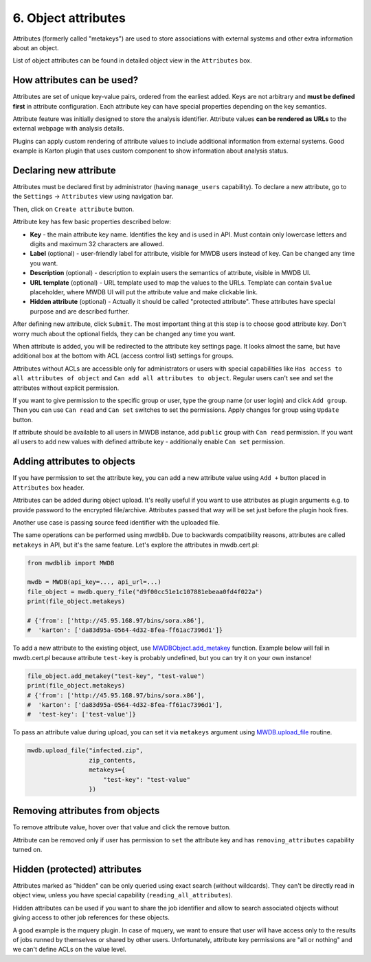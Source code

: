 6. Object attributes
====================

Attributes (formerly called "metakeys") are used to store associations with external systems and other extra information about an object.

List of object attributes can be found in detailed object view in the ``Attributes`` box.


.. image:: ../_static/lpbcHwS.png
   :target: ../_static/lpbcHwS.png
   :alt: 


How attributes can be used?
---------------------------

Attributes are set of unique key-value pairs, ordered from the earliest added. Keys are not arbitrary and **must be defined first** in attribute configuration. Each attribute key can have special properties depending on the key semantics.

Attribute feature was initially designed to store the analysis identifier. Attribute values **can be rendered as URLs** to the external webpage with analysis details.


.. image:: ../_static/ntOcb7i.gif
   :target: ../_static/ntOcb7i.gif
   :alt: 

Plugins can apply custom rendering of attribute values to include additional information from external systems. Good example is Karton plugin that uses custom component to show information about analysis status.

Declaring new attribute
-----------------------

Attributes must be declared first by administrator (having ``manage_users`` capability). To declare a new attribute, go to the ``Settings`` → ``Attributes`` view using navigation bar.

Then, click on ``Create attribute`` button.

.. image:: ../_static/attribute-create.png
   :target: ../_static/attribute-create.png
   :alt: Create attribute

Attribute key has few basic properties described below:


* **Key** - the main attribute key name. Identifies the key and is used in API. Must contain only lowercase letters and digits and maximum 32 characters are allowed.
* **Label** (optional) - user-friendly label for attribute, visible for MWDB users instead of key. Can be changed any time you want.
* **Description** (optional) -  description to explain users the semantics of attribute, visible in MWDB UI.
* **URL template** (optional) - URL template used to map the values to the URLs. Template can contain ``$value`` placeholder, where MWDB UI will put the attribute value and make clickable link.
* **Hidden attribute** (optional) - Actually it should be called "protected attribute". These attributes have special purpose and are described further.

After defining new attribute, click ``Submit``. The most important thing at this step is to choose good attribute key. Don't worry much about the optional fields, they can be changed any time you want.

When attribute is added, you will be redirected to the attribute key settings page. It looks almost the same, but have additional box at the bottom with ACL (access control list) settings for groups.


.. image:: ../_static/hIogVZx.png
   :target: ../_static/hIogVZx.png
   :alt: 


Attributes without ACLs are accessible only for administrators or users with special capabilities like ``Has access to all attributes of object`` and ``Can add all attributes to object``. Regular users can't see and set the attributes without explicit permission.

If you want to give permission to the specific group or user, type the group name (or user login) and click ``Add group``. Then you can use ``Can read`` and ``Can set`` switches to set the permissions. Apply changes for group using ``Update`` button.

If attribute should be available to all users in MWDB instance, add ``public`` group with ``Can read`` permission. If you want all users to add new values with defined attribute key - additionally enable ``Can set`` permission.

Adding attributes to objects
----------------------------

If you have permission to set the attribute key, you can add a new attribute value using ``Add +`` button placed in ``Attributes`` box header.


.. image:: ../_static/zrJFQx3.gif
   :target: ../_static/zrJFQx3.gif
   :alt: 


Attributes can be added during object upload. It's really useful if you want to use attributes as plugin arguments e.g. to provide password to the encrypted file/archive. Attributes passed that way will be set just before the plugin hook fires.


.. image:: ../_static/gdrzo1S.png
   :target: ../_static/gdrzo1S.png
   :alt: 


Another use case is passing source feed identifier with the uploaded file.

The same operations can be performed using mwdblib. Due to backwards compatibility reasons, attributes are called ``metakeys`` in API, but it's the same feature. Let's explore the attributes in mwdb.cert.pl:

.. code-block:: python

   from mwdblib import MWDB

   mwdb = MWDB(api_key=..., api_url=...)
   file_object = mwdb.query_file("d9f00cc51e1c107881ebeaa0fd4f022a")
   print(file_object.metakeys)

   # {'from': ['http://45.95.168.97/bins/sora.x86'],
   #  'karton': ['da83d95a-0564-4d32-8fea-ff61ac7396d1']}

To add a new attribute to the existing object, use `MWDBObject.add_metakey <https://mwdblib.readthedocs.io/en/latest/mwdbtypes.html#mwdblib.MWDBObject.add_metakey>`_ function. Example below will fail in mwdb.cert.pl because attribute ``test-key`` is probably undefined, but you can try it on your own instance!

.. code-block:: python

   file_object.add_metakey("test-key", "test-value")
   print(file_object.metakeys)
   # {'from': ['http://45.95.168.97/bins/sora.x86'],
   #  'karton': ['da83d95a-0564-4d32-8fea-ff61ac7396d1'],
   #  'test-key': ['test-value']}

To pass an attribute value during upload, you can set it via ``metakeys`` argument using `MWDB.upload_file <https://mwdblib.readthedocs.io/en/latest/mwdblib.html#mwdblib.MWDB.upload_file>`_ routine.

.. code-block:: python

   mwdb.upload_file("infected.zip", 
                    zip_contents, 
                    metakeys={
                        "test-key": "test-value"
                    })

Removing attributes from objects
--------------------------------

To remove attribute value, hover over that value and click the remove button.

.. image:: ../_static/remove-attribute.png
   :target: ../_static/remove-attribute.png
   :alt: 

Attribute can be removed only if user has permission to ``set`` the attribute key and has ``removing_attributes`` capability turned on.

Hidden (protected) attributes
-----------------------------

Attributes marked as "hidden" can be only queried using exact search (without wildcards). They can't be directly read in object view, unless you have special capability (``reading_all_attributes``).

Hidden attributes can be used if you want to share the job identifier and allow to search associated objects without giving access to other job references for these objects.

A good example is the mquery plugin. In case of mquery, we want to ensure that user will have access only to the results of jobs runned by themselves or shared by other users. Unfortunately, attribute key permissions are "all or nothing" and we can't define ACLs on the value level.
